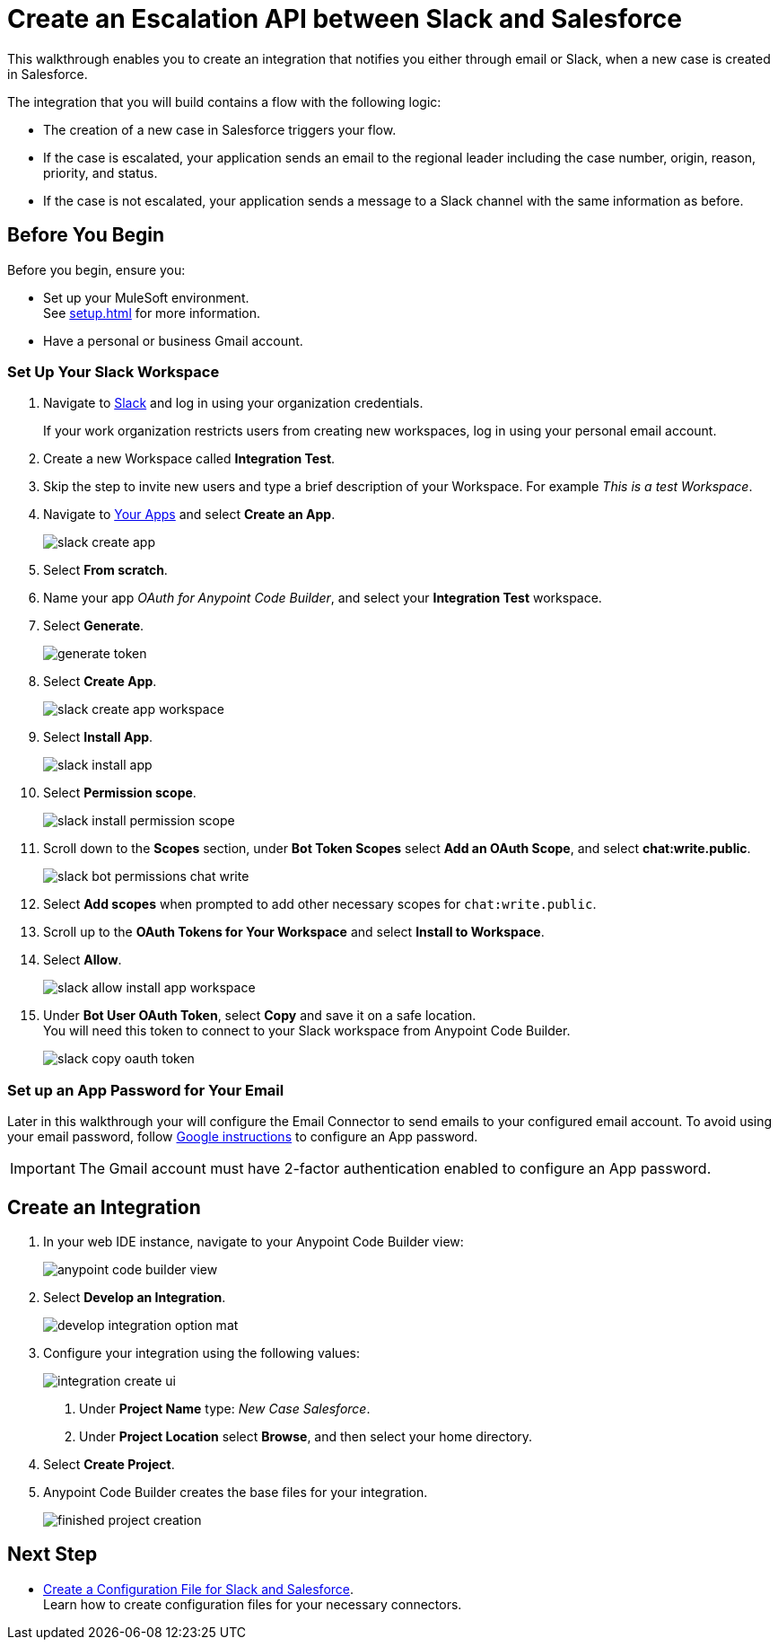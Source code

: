 = Create an Escalation API between Slack and Salesforce

This walkthrough enables you to create an integration that notifies you either through email or Slack, when a new case is created in Salesforce.

The integration that you will build contains a flow with the following logic:

* The creation of a new case in Salesforce triggers your flow.
* If the case is escalated, your application sends an email to the regional leader including the case number, origin, reason, priority, and status.
* If the case is not escalated, your application sends a message to a Slack channel with the same information as before.

== Before You Begin

Before you begin, ensure you:

* Set up your MuleSoft environment. +
See xref:setup.adoc[] for more information.
* Have a personal or business Gmail account.

=== Set Up Your Slack Workspace

. Navigate to https://slack.com/[Slack^] and log in using your organization credentials.
+
If your work organization restricts users from creating new workspaces, log in using your personal email account.
. Create a new Workspace called *Integration Test*.
. Skip the step to invite new users and type a brief description of your Workspace. For example _This is a test Workspace_.
. Navigate to https://api.slack.com/apps[Your Apps^] and select *Create an App*.
+
image::slack-create-app.png[]
. Select *From scratch*.
. Name your app _OAuth for Anypoint Code Builder_, and select your *Integration Test* workspace.
. Select *Generate*.
+
image::generate-token.png[]
. Select *Create App*.
+
image::slack-create-app-workspace.png[]
. Select *Install App*.
+
image::slack-install-app.png[]
. Select *Permission scope*.
+
image::slack-install-permission-scope.png[]
. Scroll down to the *Scopes* section, under *Bot Token Scopes* select *Add an OAuth Scope*, and select *chat:write.public*.
+
image::slack-bot-permissions-chat-write.png[]
. Select *Add scopes* when prompted to add other necessary scopes for `chat:write.public`.
. Scroll up to the *OAuth Tokens for Your Workspace* and select *Install to Workspace*.
. Select *Allow*.
+
image::slack-allow-install-app-workspace.png[]
. Under *Bot User OAuth Token*, select *Copy* and save it on a safe location. +
You will need this token to connect to your Slack workspace from Anypoint Code Builder.
+
image::slack-copy-oauth-token.png[]

=== Set up an App Password for Your Email

Later in this walkthrough your will configure the Email Connector to send emails to your configured email account. To avoid using your email password, follow https://support.google.com/accounts/answer/185833?visit_id=637917932546436561-2352829986&p=InvalidSecondFactor&rd=1[Google instructions^] to configure an App password.

[IMPORTANT]
--
The Gmail account must have 2-factor authentication enabled to configure an App password.
--

== Create an Integration


. In your web IDE instance, navigate to your Anypoint Code Builder view:
+
image::anypoint-code-builder-view.png[]
. Select *Develop an Integration*.
+
image::develop-integration-option-mat.png[]
+
. Configure your integration using the following values:
+
image::integration-create-ui.png[]
+
[calloutlist]
.. Under *Project Name* type: _New Case Salesforce_.
.. Under *Project Location* select *Browse*, and then select your home directory.
+
. Select *Create Project*.
. Anypoint Code Builder creates the base files for your integration.
+
image::finished-project-creation.png[]

== Next Step

* xref:create-config-files-slack-sfdc.adoc[Create a Configuration File for Slack and Salesforce]. +
Learn how to create configuration files for your necessary connectors.
